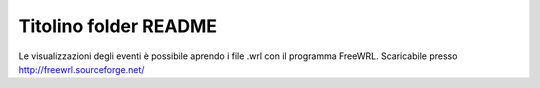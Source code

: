Titolino folder README
----------------------

Le visualizzazioni degli eventi è possibile aprendo i file .wrl con il programma
FreeWRL.
Scaricabile presso http://freewrl.sourceforge.net/
